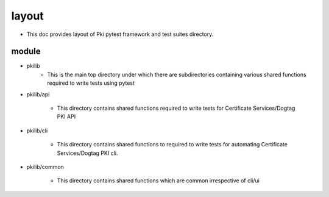 layout
======
* This doc provides layout of Pki pytest framework  and test suites directory.


module
-------

* pkilib
        * This is the main top directory under which there are subdirectories containing various shared functions required to write tests using pytest

* pkilib/api

        * This directory contains shared functions required to write tests for Certificate Services/Dogtag PKI API

* pkilib/cli
        
        * This directory contains shared functions to required to write tests for automating Certificate Services/Dogtag PKI cli.

* pkilib/common

        * This directory contains shared functions which are common irrespective of cli/ui
